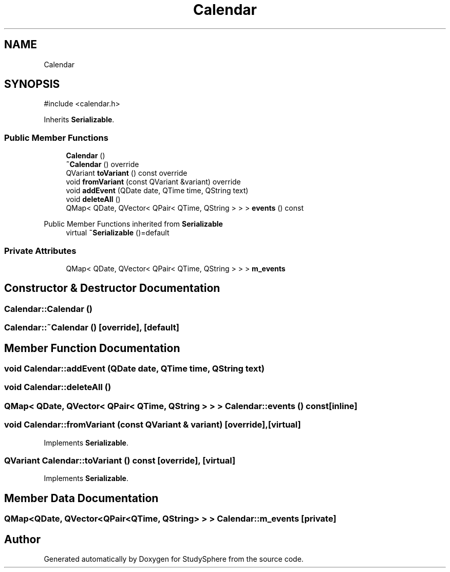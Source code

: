 .TH "Calendar" 3 "StudySphere" \" -*- nroff -*-
.ad l
.nh
.SH NAME
Calendar
.SH SYNOPSIS
.br
.PP
.PP
\fR#include <calendar\&.h>\fP
.PP
Inherits \fBSerializable\fP\&.
.SS "Public Member Functions"

.in +1c
.ti -1c
.RI "\fBCalendar\fP ()"
.br
.ti -1c
.RI "\fB~Calendar\fP () override"
.br
.ti -1c
.RI "QVariant \fBtoVariant\fP () const override"
.br
.ti -1c
.RI "void \fBfromVariant\fP (const QVariant &variant) override"
.br
.ti -1c
.RI "void \fBaddEvent\fP (QDate date, QTime time, QString text)"
.br
.ti -1c
.RI "void \fBdeleteAll\fP ()"
.br
.ti -1c
.RI "QMap< QDate, QVector< QPair< QTime, QString > > > \fBevents\fP () const"
.br
.in -1c

Public Member Functions inherited from \fBSerializable\fP
.in +1c
.ti -1c
.RI "virtual \fB~Serializable\fP ()=default"
.br
.in -1c
.SS "Private Attributes"

.in +1c
.ti -1c
.RI "QMap< QDate, QVector< QPair< QTime, QString > > > \fBm_events\fP"
.br
.in -1c
.SH "Constructor & Destructor Documentation"
.PP 
.SS "Calendar::Calendar ()"

.SS "Calendar::~Calendar ()\fR [override]\fP, \fR [default]\fP"

.SH "Member Function Documentation"
.PP 
.SS "void Calendar::addEvent (QDate date, QTime time, QString text)"

.SS "void Calendar::deleteAll ()"

.SS "QMap< QDate, QVector< QPair< QTime, QString > > > Calendar::events () const\fR [inline]\fP"

.SS "void Calendar::fromVariant (const QVariant & variant)\fR [override]\fP, \fR [virtual]\fP"

.PP
Implements \fBSerializable\fP\&.
.SS "QVariant Calendar::toVariant () const\fR [override]\fP, \fR [virtual]\fP"

.PP
Implements \fBSerializable\fP\&.
.SH "Member Data Documentation"
.PP 
.SS "QMap<QDate, QVector<QPair<QTime, QString> > > Calendar::m_events\fR [private]\fP"


.SH "Author"
.PP 
Generated automatically by Doxygen for StudySphere from the source code\&.
